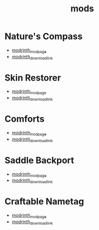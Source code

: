 #+title: mods

* Nature's Compass
  - [[https://modrinth.com/mod/tameable-foxes][modrinth_modpage]] 
  - [[https://cdn.modrinth.com/data/fPetb5Kh/versions/gM9Ds7fk/NaturesCompass-1.21.5-1.11.8-forge.jar][modrinth_download_link]]
* Skin Restorer
  - [[https://modrinth.com/mod/skinrestorer][modrinth_modpage]] 
  - [[https://cdn.modrinth.com/data/ghrZDhGW/versions/6l9GB4fS/skinrestorer-2.3.2%2B1.21.5-forge.jar][modrinth_download_link]]
* Comforts
  - [[https://modrinth.com/mod/comforts][modrinth_modpage]] 
  - [[https://cdn.modrinth.com/data/SaCpeal4/versions/zLCVIqUY/comforts-forge-11.0.0%2B1.21.5.jar][modrinth_download_link]]
* Saddle Backport
  - [[https://modrinth.com/datapack/saddle-crafting-backport][modrinth_modpage]] 
  - [[https://cdn.modrinth.com/data/NF5MRD2M/versions/FY7fyBWO/saddle-crafting-backport-v1.0.jar][modrinth_download_link]]
* Craftable Nametag
  - [[https://modrinth.com/datapack/craftablenametag][modrinth_modpage]] 
  - [[https://cdn.modrinth.com/data/BURCJb3B/versions/EYOO0NBz/craftable_nametag-1.21.5.jar][modrinth_download_link]]
